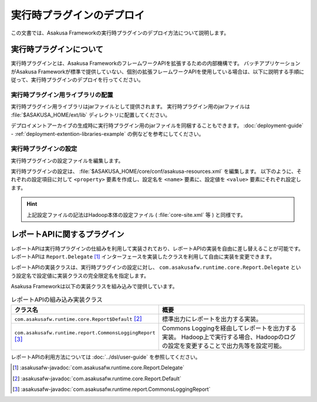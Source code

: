 ==========================
実行時プラグインのデプロイ
==========================

この文書では、Asakusa Frameworkの実行時プラグインのデプロイ方法について説明します。

実行時プラグインについて
========================

実行時プラグインとは、Asakusa FrameworkのフレームワークAPIを拡張するための内部機構です。
バッチアプリケーションがAsakusa Frameworkが標準で提供していない、個別の拡張フレームワークAPIを使用している場合は、以下に説明する手順に従って、実行時プラグインのデプロイを行ってください。

実行時プラグイン用ライブラリの配置
----------------------------------

実行時プラグイン用ライブラリはjarファイルとして提供されます。
実行時プラグイン用のjarファイルは :file:`$ASAKUSA_HOME/ext/lib` ディレクトリに配置してください。

デプロイメントアーカイブの生成時に実行時プラグイン用のjarファイルを同梱することもできます。
:doc:`deployment-guide` - :ref:`deployment-extention-libraries-example` の例などを参考にしてください。

実行時プラグインの設定
----------------------

実行時プラグインの設定ファイルを編集します。

実行時プラグインの設定は、 :file:`$ASAKUSA_HOME/core/conf/asakusa-resources.xml` を編集します。
以下のように、それぞれの設定項目に対して ``<property>`` 要素を作成し、設定名を ``<name>`` 要素に、設定値を ``<value>`` 要素にそれぞれ設定します。

..  code-block:: xml
    :caption: asakusa-resources.xml
    :name: asakusa-resources.xml-deployment-runtime-plugins-1

    <configuration>
        <property>
            <name>com.asakusafw.runtime.core.Report.Delegate</name>
            <value>com.asakusafw.runtime.core.Report$Default</value>
        </property>
        <property>
            <name>com.asakusafw.runtime.extention.HogeRuntimePlugin.Delegate</name>
            <value>com.asakusafw.runtime.extention.HogeRuntimePlugin$Default</value>
        </property>
    </configuration>

..  hint::
    上記設定ファイルの記法はHadoop本体の設定ファイル ( :file:`core-site.xml` 等 ) と同様です。

レポートAPIに関するプラグイン
=============================

レポートAPIは実行時プラグインの仕組みを利用して実装されており、レポートAPIの実装を自由に差し替えることが可能です。
レポートAPIは ``Report.Delegate`` [#]_ インターフェースを実装したクラスを利用して自由に実装を変更できます。

レポートAPIの実装クラスは、実行時プラグインの設定に対し、 ``com.asakusafw.runtime.core.Report.Delegate`` という設定名で設定値に実装クラスの完全限定名を指定します。

Asakusa Frameworkは以下の実装クラスを組み込みで提供しています。

..  list-table:: レポートAPIの組み込み実装クラス
    :widths: 10 10
    :header-rows: 1

    * - クラス名
      - 概要
    * - ``com.asakusafw.runtime.core.Report$Default`` [#]_
      - 標準出力にレポートを出力する実装。
    * - ``com.asakusafw.runtime.report.CommonsLoggingReport`` [#]_
      - Commons Loggingを経由してレポートを出力する実装。
        Hadoop上で実行する場合、Hadoopのログの設定を変更することで出力先等を設定可能。

レポートAPIの利用方法については :doc:`../dsl/user-guide` を参照してください。

..  [#] :asakusafw-javadoc:`com.asakusafw.runtime.core.Report.Delegate`
..  [#] :asakusafw-javadoc:`com.asakusafw.runtime.core.Report.Default`
..  [#] :asakusafw-javadoc:`com.asakusafw.runtime.report.CommonsLoggingReport`


